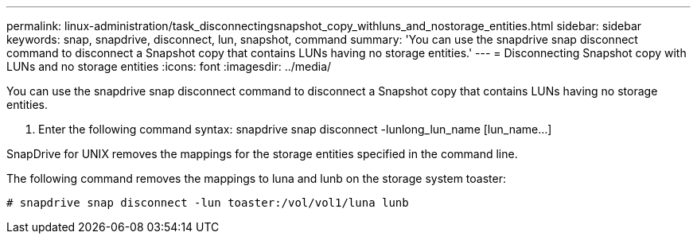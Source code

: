 ---
permalink: linux-administration/task_disconnectingsnapshot_copy_withluns_and_nostorage_entities.html
sidebar: sidebar
keywords: snap, snapdrive, disconnect, lun, snapshot, command
summary: 'You can use the snapdrive snap disconnect command to disconnect a Snapshot copy that contains LUNs having no storage entities.'
---
= Disconnecting Snapshot copy with LUNs and no storage entities
:icons: font
:imagesdir: ../media/

[.lead]
You can use the snapdrive snap disconnect command to disconnect a Snapshot copy that contains LUNs having no storage entities.

. Enter the following command syntax: snapdrive snap disconnect -lunlong_lun_name [lun_name...]

SnapDrive for UNIX removes the mappings for the storage entities specified in the command line.

The following command removes the mappings to luna and lunb on the storage system toaster:

----
# snapdrive snap disconnect -lun toaster:/vol/vol1/luna lunb
----
